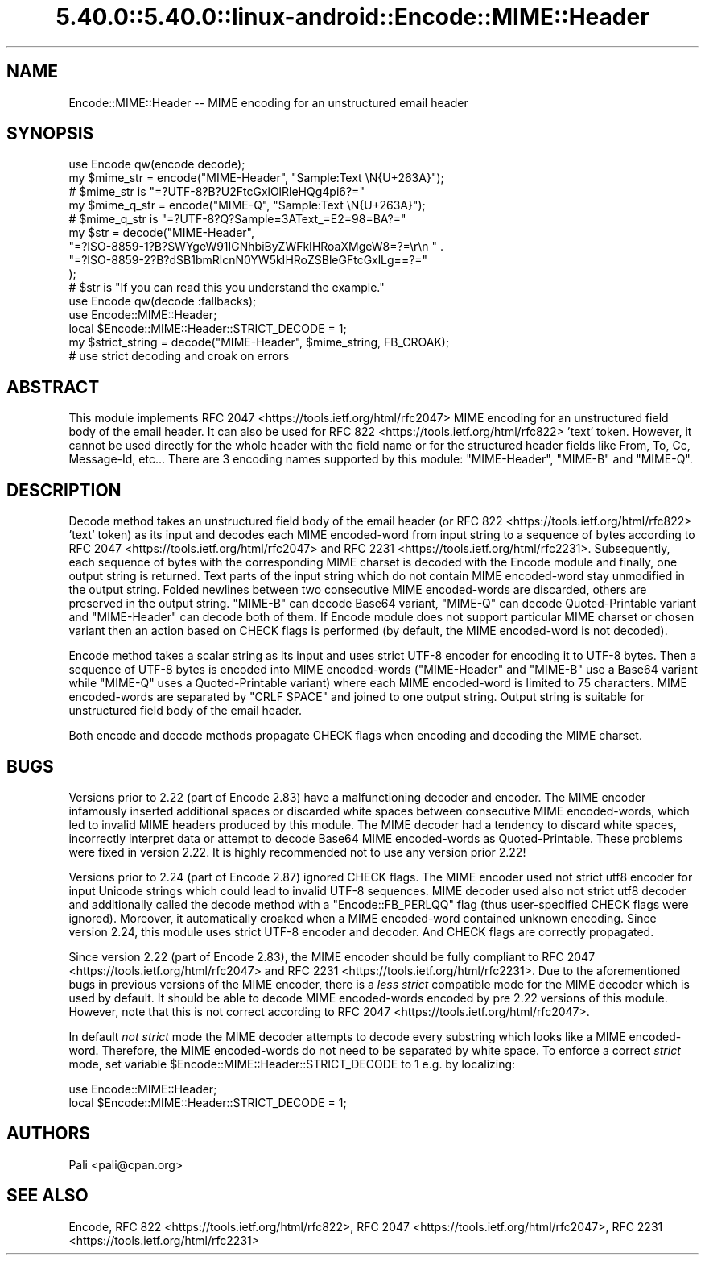 .\" Automatically generated by Pod::Man 5.0102 (Pod::Simple 3.45)
.\"
.\" Standard preamble:
.\" ========================================================================
.de Sp \" Vertical space (when we can't use .PP)
.if t .sp .5v
.if n .sp
..
.de Vb \" Begin verbatim text
.ft CW
.nf
.ne \\$1
..
.de Ve \" End verbatim text
.ft R
.fi
..
.\" \*(C` and \*(C' are quotes in nroff, nothing in troff, for use with C<>.
.ie n \{\
.    ds C` ""
.    ds C' ""
'br\}
.el\{\
.    ds C`
.    ds C'
'br\}
.\"
.\" Escape single quotes in literal strings from groff's Unicode transform.
.ie \n(.g .ds Aq \(aq
.el       .ds Aq '
.\"
.\" If the F register is >0, we'll generate index entries on stderr for
.\" titles (.TH), headers (.SH), subsections (.SS), items (.Ip), and index
.\" entries marked with X<> in POD.  Of course, you'll have to process the
.\" output yourself in some meaningful fashion.
.\"
.\" Avoid warning from groff about undefined register 'F'.
.de IX
..
.nr rF 0
.if \n(.g .if rF .nr rF 1
.if (\n(rF:(\n(.g==0)) \{\
.    if \nF \{\
.        de IX
.        tm Index:\\$1\t\\n%\t"\\$2"
..
.        if !\nF==2 \{\
.            nr % 0
.            nr F 2
.        \}
.    \}
.\}
.rr rF
.\" ========================================================================
.\"
.IX Title "5.40.0::5.40.0::linux-android::Encode::MIME::Header 3"
.TH 5.40.0::5.40.0::linux-android::Encode::MIME::Header 3 2024-12-13 "perl v5.40.0" "Perl Programmers Reference Guide"
.\" For nroff, turn off justification.  Always turn off hyphenation; it makes
.\" way too many mistakes in technical documents.
.if n .ad l
.nh
.SH NAME
Encode::MIME::Header \-\- MIME encoding for an unstructured email header
.SH SYNOPSIS
.IX Header "SYNOPSIS"
.Vb 1
\&    use Encode qw(encode decode);
\&
\&    my $mime_str = encode("MIME\-Header", "Sample:Text \eN{U+263A}");
\&    # $mime_str is "=?UTF\-8?B?U2FtcGxlOlRleHQg4pi6?="
\&
\&    my $mime_q_str = encode("MIME\-Q", "Sample:Text \eN{U+263A}");
\&    # $mime_q_str is "=?UTF\-8?Q?Sample=3AText_=E2=98=BA?="
\&
\&    my $str = decode("MIME\-Header",
\&        "=?ISO\-8859\-1?B?SWYgeW91IGNhbiByZWFkIHRoaXMgeW8=?=\er\en " .
\&        "=?ISO\-8859\-2?B?dSB1bmRlcnN0YW5kIHRoZSBleGFtcGxlLg==?="
\&    );
\&    # $str is "If you can read this you understand the example."
\&
\&    use Encode qw(decode :fallbacks);
\&    use Encode::MIME::Header;
\&    local $Encode::MIME::Header::STRICT_DECODE = 1;
\&    my $strict_string = decode("MIME\-Header", $mime_string, FB_CROAK);
\&    # use strict decoding and croak on errors
.Ve
.SH ABSTRACT
.IX Header "ABSTRACT"
This module implements RFC 2047 <https://tools.ietf.org/html/rfc2047> MIME
encoding for an unstructured field body of the email header.  It can also be
used for RFC 822 <https://tools.ietf.org/html/rfc822> 'text' token.  However,
it cannot be used directly for the whole header with the field name or for the
structured header fields like From, To, Cc, Message-Id, etc...  There are 3
encoding names supported by this module: \f(CW\*(C`MIME\-Header\*(C'\fR, \f(CW\*(C`MIME\-B\*(C'\fR and
\&\f(CW\*(C`MIME\-Q\*(C'\fR.
.SH DESCRIPTION
.IX Header "DESCRIPTION"
Decode method takes an unstructured field body of the email header (or
RFC 822 <https://tools.ietf.org/html/rfc822> 'text' token) as its input and
decodes each MIME encoded-word from input string to a sequence of bytes
according to RFC 2047 <https://tools.ietf.org/html/rfc2047> and
RFC 2231 <https://tools.ietf.org/html/rfc2231>.  Subsequently, each sequence
of bytes with the corresponding MIME charset is decoded with
the Encode module and finally, one output string is returned.  Text
parts of the input string which do not contain MIME encoded-word stay
unmodified in the output string.  Folded newlines between two consecutive MIME
encoded-words are discarded, others are preserved in the output string.
\&\f(CW\*(C`MIME\-B\*(C'\fR can decode Base64 variant, \f(CW\*(C`MIME\-Q\*(C'\fR can decode Quoted-Printable
variant and \f(CW\*(C`MIME\-Header\*(C'\fR can decode both of them.  If Encode module
does not support particular MIME charset or chosen variant then an action based
on CHECK flags is performed (by default, the
MIME encoded-word is not decoded).
.PP
Encode method takes a scalar string as its input and uses
strict UTF\-8 encoder for encoding it to UTF\-8
bytes.  Then a sequence of UTF\-8 bytes is encoded into MIME encoded-words
(\f(CW\*(C`MIME\-Header\*(C'\fR and \f(CW\*(C`MIME\-B\*(C'\fR use a Base64 variant while \f(CW\*(C`MIME\-Q\*(C'\fR uses a
Quoted-Printable variant) where each MIME encoded-word is limited to 75
characters.  MIME encoded-words are separated by \f(CW\*(C`CRLF SPACE\*(C'\fR and joined to
one output string.  Output string is suitable for unstructured field body of
the email header.
.PP
Both encode and decode methods propagate
CHECK flags when encoding and decoding the
MIME charset.
.SH BUGS
.IX Header "BUGS"
Versions prior to 2.22 (part of Encode 2.83) have a malfunctioning decoder
and encoder.  The MIME encoder infamously inserted additional spaces or
discarded white spaces between consecutive MIME encoded-words, which led to
invalid MIME headers produced by this module.  The MIME decoder had a tendency
to discard white spaces, incorrectly interpret data or attempt to decode Base64
MIME encoded-words as Quoted-Printable.  These problems were fixed in version
2.22.  It is highly recommended not to use any version prior 2.22!
.PP
Versions prior to 2.24 (part of Encode 2.87) ignored
CHECK flags.  The MIME encoder used
not strict utf8 encoder for input Unicode
strings which could lead to invalid UTF\-8 sequences.  MIME decoder used also
not strict utf8 decoder and additionally
called the decode method with a \f(CW\*(C`Encode::FB_PERLQQ\*(C'\fR flag (thus user-specified
CHECK flags were ignored).  Moreover, it
automatically croaked when a MIME encoded-word contained unknown encoding.
Since version 2.24, this module uses
strict UTF\-8 encoder and decoder.  And
CHECK flags are correctly propagated.
.PP
Since version 2.22 (part of Encode 2.83), the MIME encoder should be fully
compliant to RFC 2047 <https://tools.ietf.org/html/rfc2047> and
RFC 2231 <https://tools.ietf.org/html/rfc2231>.  Due to the aforementioned
bugs in previous versions of the MIME encoder, there is a \fIless strict\fR
compatible mode for the MIME decoder which is used by default.  It should be
able to decode MIME encoded-words encoded by pre 2.22 versions of this module.
However, note that this is not correct according to
RFC 2047 <https://tools.ietf.org/html/rfc2047>.
.PP
In default \fInot strict\fR mode the MIME decoder attempts to decode every substring
which looks like a MIME encoded-word.  Therefore, the MIME encoded-words do not
need to be separated by white space.  To enforce a correct \fIstrict\fR mode, set
variable \f(CW$Encode::MIME::Header::STRICT_DECODE\fR to 1 e.g. by localizing:
.PP
.Vb 2
\&  use Encode::MIME::Header;
\&  local $Encode::MIME::Header::STRICT_DECODE = 1;
.Ve
.SH AUTHORS
.IX Header "AUTHORS"
Pali <pali@cpan.org>
.SH "SEE ALSO"
.IX Header "SEE ALSO"
Encode,
RFC 822 <https://tools.ietf.org/html/rfc822>,
RFC 2047 <https://tools.ietf.org/html/rfc2047>,
RFC 2231 <https://tools.ietf.org/html/rfc2231>
